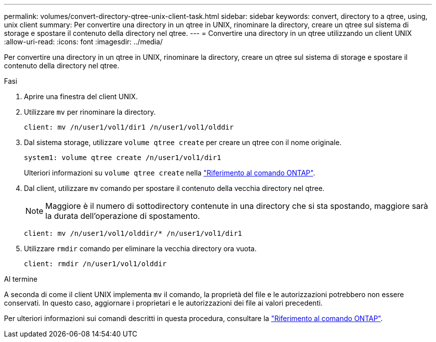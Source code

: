 ---
permalink: volumes/convert-directory-qtree-unix-client-task.html 
sidebar: sidebar 
keywords: convert, directory to a qtree, using, unix client 
summary: Per convertire una directory in un qtree in UNIX, rinominare la directory, creare un qtree sul sistema di storage e spostare il contenuto della directory nel qtree. 
---
= Convertire una directory in un qtree utilizzando un client UNIX
:allow-uri-read: 
:icons: font
:imagesdir: ../media/


[role="lead"]
Per convertire una directory in un qtree in UNIX, rinominare la directory, creare un qtree sul sistema di storage e spostare il contenuto della directory nel qtree.

.Fasi
. Aprire una finestra del client UNIX.
. Utilizzare `mv` per rinominare la directory.
+
[listing]
----
client: mv /n/user1/vol1/dir1 /n/user1/vol1/olddir
----
. Dal sistema storage, utilizzare `volume qtree create` per creare un qtree con il nome originale.
+
[listing]
----
system1: volume qtree create /n/user1/vol1/dir1
----
+
Ulteriori informazioni su `volume qtree create` nella link:https://docs.netapp.com/us-en/ontap-cli/volume-qtree-create.html["Riferimento al comando ONTAP"^].

. Dal client, utilizzare `mv` comando per spostare il contenuto della vecchia directory nel qtree.
+
[NOTE]
====
Maggiore è il numero di sottodirectory contenute in una directory che si sta spostando, maggiore sarà la durata dell'operazione di spostamento.

====
+
[listing]
----
client: mv /n/user1/vol1/olddir/* /n/user1/vol1/dir1
----
. Utilizzare `rmdir` comando per eliminare la vecchia directory ora vuota.
+
[listing]
----
client: rmdir /n/user1/vol1/olddir
----


.Al termine
A seconda di come il client UNIX implementa `mv` il comando, la proprietà del file e le autorizzazioni potrebbero non essere conservati. In questo caso, aggiornare i proprietari e le autorizzazioni dei file ai valori precedenti.

Per ulteriori informazioni sui comandi descritti in questa procedura, consultare la link:https://docs.netapp.com/us-en/ontap-cli/["Riferimento al comando ONTAP"^].
